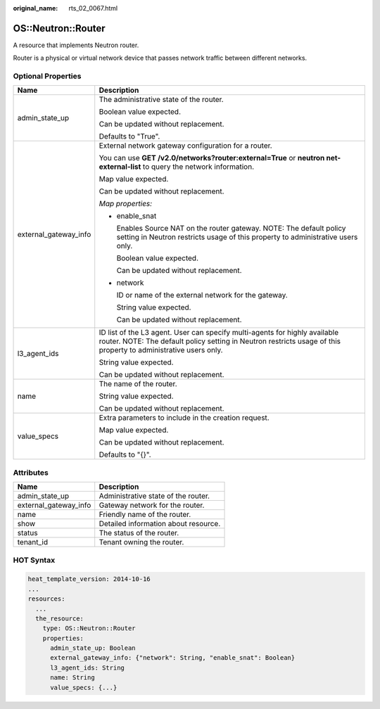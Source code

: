 :original_name: rts_02_0067.html

.. _rts_02_0067:

OS::Neutron::Router
===================

A resource that implements Neutron router.

Router is a physical or virtual network device that passes network traffic between different networks.

Optional Properties
-------------------

+-----------------------------------+------------------------------------------------------------------------------------------------------------------------------------------------------------------------------------------------+
| Name                              | Description                                                                                                                                                                                    |
+===================================+================================================================================================================================================================================================+
| admin_state_up                    | The administrative state of the router.                                                                                                                                                        |
|                                   |                                                                                                                                                                                                |
|                                   | Boolean value expected.                                                                                                                                                                        |
|                                   |                                                                                                                                                                                                |
|                                   | Can be updated without replacement.                                                                                                                                                            |
|                                   |                                                                                                                                                                                                |
|                                   | Defaults to "True".                                                                                                                                                                            |
+-----------------------------------+------------------------------------------------------------------------------------------------------------------------------------------------------------------------------------------------+
| external_gateway_info             | External network gateway configuration for a router.                                                                                                                                           |
|                                   |                                                                                                                                                                                                |
|                                   | You can use **GET /v2.0/networks?router:external=True** or **neutron net-external-list** to query the network information.                                                                     |
|                                   |                                                                                                                                                                                                |
|                                   | Map value expected.                                                                                                                                                                            |
|                                   |                                                                                                                                                                                                |
|                                   | Can be updated without replacement.                                                                                                                                                            |
|                                   |                                                                                                                                                                                                |
|                                   | *Map properties:*                                                                                                                                                                              |
|                                   |                                                                                                                                                                                                |
|                                   | -  enable_snat                                                                                                                                                                                 |
|                                   |                                                                                                                                                                                                |
|                                   |    Enables Source NAT on the router gateway. NOTE: The default policy setting in Neutron restricts usage of this property to administrative users only.                                        |
|                                   |                                                                                                                                                                                                |
|                                   |    Boolean value expected.                                                                                                                                                                     |
|                                   |                                                                                                                                                                                                |
|                                   |    Can be updated without replacement.                                                                                                                                                         |
|                                   |                                                                                                                                                                                                |
|                                   | -  network                                                                                                                                                                                     |
|                                   |                                                                                                                                                                                                |
|                                   |    ID or name of the external network for the gateway.                                                                                                                                         |
|                                   |                                                                                                                                                                                                |
|                                   |    String value expected.                                                                                                                                                                      |
|                                   |                                                                                                                                                                                                |
|                                   |    Can be updated without replacement.                                                                                                                                                         |
+-----------------------------------+------------------------------------------------------------------------------------------------------------------------------------------------------------------------------------------------+
| l3_agent_ids                      | ID list of the L3 agent. User can specify multi-agents for highly available router. NOTE: The default policy setting in Neutron restricts usage of this property to administrative users only. |
|                                   |                                                                                                                                                                                                |
|                                   | String value expected.                                                                                                                                                                         |
|                                   |                                                                                                                                                                                                |
|                                   | Can be updated without replacement.                                                                                                                                                            |
+-----------------------------------+------------------------------------------------------------------------------------------------------------------------------------------------------------------------------------------------+
| name                              | The name of the router.                                                                                                                                                                        |
|                                   |                                                                                                                                                                                                |
|                                   | String value expected.                                                                                                                                                                         |
|                                   |                                                                                                                                                                                                |
|                                   | Can be updated without replacement.                                                                                                                                                            |
+-----------------------------------+------------------------------------------------------------------------------------------------------------------------------------------------------------------------------------------------+
| value_specs                       | Extra parameters to include in the creation request.                                                                                                                                           |
|                                   |                                                                                                                                                                                                |
|                                   | Map value expected.                                                                                                                                                                            |
|                                   |                                                                                                                                                                                                |
|                                   | Can be updated without replacement.                                                                                                                                                            |
|                                   |                                                                                                                                                                                                |
|                                   | Defaults to "{}".                                                                                                                                                                              |
+-----------------------------------+------------------------------------------------------------------------------------------------------------------------------------------------------------------------------------------------+

Attributes
----------

===================== ====================================
Name                  Description
===================== ====================================
admin_state_up        Administrative state of the router.
external_gateway_info Gateway network for the router.
name                  Friendly name of the router.
show                  Detailed information about resource.
status                The status of the router.
tenant_id             Tenant owning the router.
===================== ====================================

HOT Syntax
----------

.. code-block::

   heat_template_version: 2014-10-16
   ...
   resources:
     ...
     the_resource:
       type: OS::Neutron::Router
       properties:
         admin_state_up: Boolean
         external_gateway_info: {"network": String, "enable_snat": Boolean}
         l3_agent_ids: String
         name: String
         value_specs: {...}
